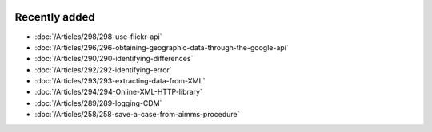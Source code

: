 .. image:: Images/shooting-star-128.png
   :align: right
   :scale: 100

Recently added
==============

.. Added 9 Aug 2019: 286,289
.. Added 26 July 2019: 290,292,293,294
.. Added 15 July 2019: 289
.. Added 3 July 2019: 258
.. Added 21 June 2019: 265, 266, 266, 251
.. Added 7 June 2019: 280

* :doc:`/Articles/298/298-use-flickr-api`
* :doc:`/Articles/296/296-obtaining-geographic-data-through-the-google-api`
* :doc:`/Articles/290/290-identifying-differences`
* :doc:`/Articles/292/292-identifying-error`
* :doc:`/Articles/293/293-extracting-data-from-XML`
* :doc:`/Articles/294/294-Online-XML-HTTP-library`
* :doc:`/Articles/289/289-logging-CDM`
* :doc:`/Articles/258/258-save-a-case-from-aimms-procedure`
.. * :doc:`/Articles/265/265-settings-for-errors-and-warnings`
.. * :doc:`/Articles/266/266-units-of-measurement-check-equations`
.. * :doc:`/Articles/266/266-units-of-measurement-localized-data`
.. * :doc:`/Articles/251/251-pro-operations-best-practices`
.. * :doc:`/Articles/280/280-install-cdm-service`

